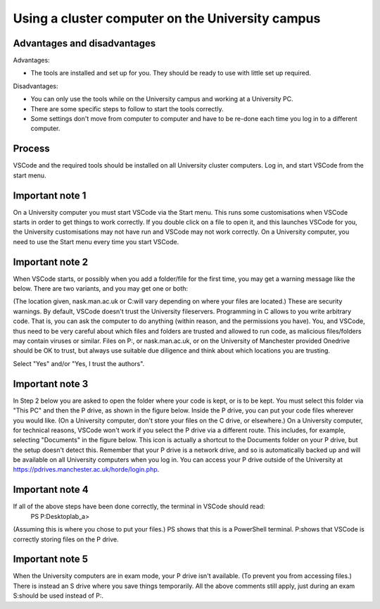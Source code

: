 .. _computer_cluster:

Using a cluster computer on the University campus
-------------------------------------------------

Advantages and disadvantages
~~~~~~~~~~~~~~~~~~~~~~~~~~~~

Advantages:

- The tools are installed and set up for you. They should be ready to use with little set up required.

Disadvantages:

- You can only use the tools while on the University campus and working at a University PC. 
- There are some specific steps to follow to start the tools correctly.
- Some settings don't move from computer to computer and have to be re-done each time you log in to a different computer. 


Process
~~~~~~~
VSCode and the required tools should be installed on all University cluster computers. 
Log in, and start VSCode from the start menu.


Important note 1
~~~~~~~~~~~~~~~~ 
On a University computer you must start VSCode via the Start menu. This runs some customisations when VSCode starts in order to get things to work correctly. If you double click on a file to open it, and this launches VSCode for you, the University customisations may not have run and VSCode may not work correctly. On a University computer, you need to use the Start menu every time you start VSCode.


Important note 2
~~~~~~~~~~~~~~~~ 
When VSCode starts, or possibly when you add a folder/file for the first time, you may get a warning message like the below. There are two variants, and you may get one or both: 

(The location given, nask.man.ac.uk or C:\ will vary depending on where your files are located.) These are security warnings. By default, VSCode doesn't trust the University fileservers. Programming in C allows to you write arbitrary code. That is, you can ask the computer to do anything (within reason, and the permissions you have). You, and VSCode, thus need to be very careful about which files and folders are trusted and allowed to run code, as malicious files/folders may contain viruses or similar. Files on P:\, or nask.man.ac.uk, or on the University of Manchester provided Onedrive should be OK to trust, but always use suitable due diligence and think about which locations you are trusting. 

Select "Yes" and/or "Yes, I trust the authors".


Important note 3 
~~~~~~~~~~~~~~~~
In Step 2 below you are asked to open the folder where your code is kept, or is to be kept. You must select this folder via "This PC" and then the P drive, as shown in the figure below. Inside the P drive, you can put your code files wherever you would like. (On a University computer, don't store your files on the C drive, or elsewhere.) On a University computer, for technical reasons, VSCode won't work if you select the P drive via a different route. This includes, for example, selecting "Documents" in the figure below. This icon is actually a shortcut to the Documents folder on your P drive, but the setup doesn't detect this. Remember that your P drive is a network drive, and so is automatically backed up and will be available on all University computers when you log in. You can access your P drive outside of the University at https://pdrives.manchester.ac.uk/horde/login.php. 


Important note 4 
~~~~~~~~~~~~~~~~
If all of the above steps have been done correctly, the terminal in VSCode should read: 
 PS P:\Desktop\lab_a> 
(Assuming this is where you chose to put your files.) PS shows that this is a PowerShell terminal. P:\ shows that VSCode is correctly storing files on the P drive. 




Important note 5
~~~~~~~~~~~~~~~~ 
When the University computers are in exam mode, your P drive isn't available. (To prevent you from accessing files.) There is instead an S drive where you save things temporarily. All the above comments still apply, just during an exam S:\ should be used instead of P:\.
